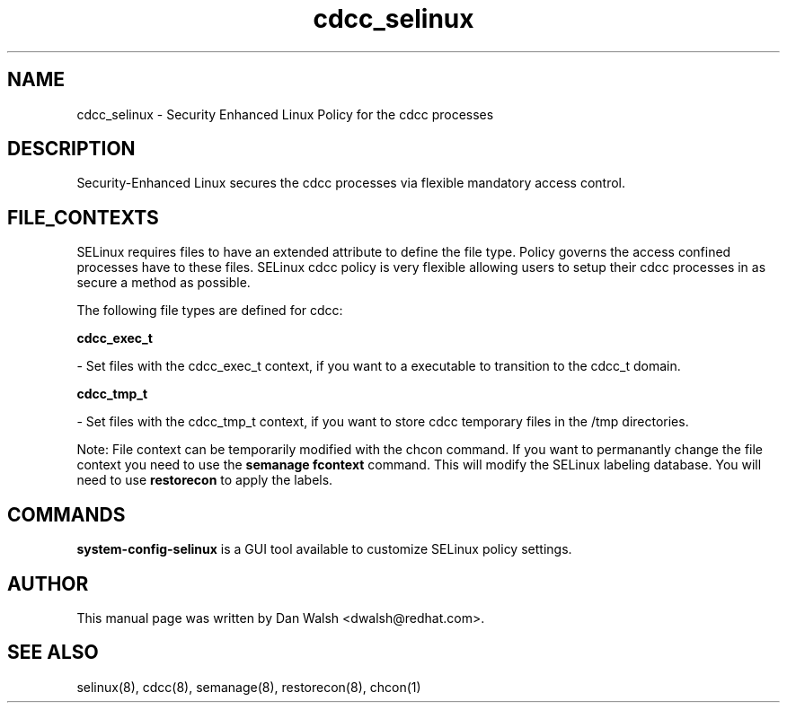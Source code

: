 .TH  "cdcc_selinux"  "8"  "16 Feb 2012" "dwalsh@redhat.com" "cdcc Selinux Policy documentation"
.SH "NAME"
cdcc_selinux \- Security Enhanced Linux Policy for the cdcc processes
.SH "DESCRIPTION"

Security-Enhanced Linux secures the cdcc processes via flexible mandatory access
control.  
.SH FILE_CONTEXTS
SELinux requires files to have an extended attribute to define the file type. 
Policy governs the access confined processes have to these files. 
SELinux cdcc policy is very flexible allowing users to setup their cdcc processes in as secure a method as possible.
.PP 
The following file types are defined for cdcc:


.EX
.B cdcc_exec_t 
.EE

- Set files with the cdcc_exec_t context, if you want to a executable to transition to the cdcc_t domain.


.EX
.B cdcc_tmp_t 
.EE

- Set files with the cdcc_tmp_t context, if you want to store cdcc temporary files in the /tmp directories.

Note: File context can be temporarily modified with the chcon command.  If you want to permanantly change the file context you need to use the 
.B semanage fcontext 
command.  This will modify the SELinux labeling database.  You will need to use
.B restorecon
to apply the labels.

.SH "COMMANDS"

.PP
.B system-config-selinux 
is a GUI tool available to customize SELinux policy settings.

.SH AUTHOR	
This manual page was written by Dan Walsh <dwalsh@redhat.com>.

.SH "SEE ALSO"
selinux(8), cdcc(8), semanage(8), restorecon(8), chcon(1)